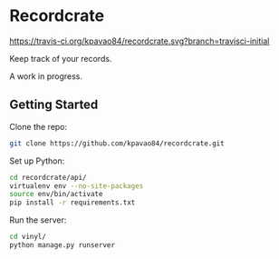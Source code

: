 * Recordcrate
[[https://travis-ci.org/kpavao84/recordcrate.svg?branch=travisci-initial]]

Keep track of your records.

A work in progress.
** Getting Started
Clone the repo:
#+BEGIN_SRC sh
  git clone https://github.com/kpavao84/recordcrate.git
#+END_SRC

Set up Python:
#+BEGIN_SRC sh
  cd recordcrate/api/
  virtualenv env --no-site-packages
  source env/bin/activate
  pip install -r requirements.txt
#+END_SRC

Run the server:
#+BEGIN_SRC sh
  cd vinyl/
  python manage.py runserver
#+END_SRC
